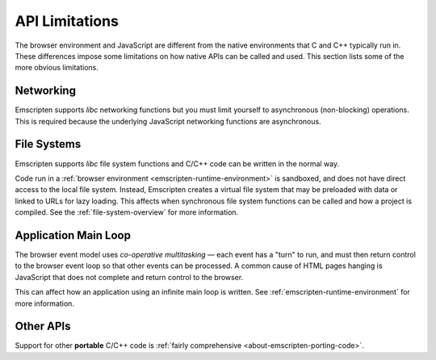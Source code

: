 .. _api-limitations:

===============
API Limitations
===============

The browser environment and JavaScript are different from the native environments that C and C++ typically run in. These differences impose some limitations on how native APIs can be called and used. This section lists some of the more obvious limitations.

Networking
==========

Emscripten supports *libc* networking functions but you must limit yourself to asynchronous (non-blocking) operations. This is required because the underlying JavaScript networking functions are asynchronous.

File Systems
============

Emscripten supports *libc* file system functions and C/C++ code can be written in the normal way.

Code run in a :ref:`browser environment <emscripten-runtime-environment>` is sandboxed, and does not have direct access to the local file system. Instead, Emscripten creates a virtual file system that may be preloaded with data or linked to URLs for lazy loading. This affects when synchronous file system functions can be called and how a project is compiled. See the :ref:`file-system-overview` for more information.


Application Main Loop
=====================

The browser event model uses *co-operative multitasking* — each event has a "turn" to run, and must then return control to the browser event loop so that other events can be processed. A common cause of HTML pages hanging is JavaScript that does not complete and return control to the browser.

This can affect how an application using an infinite main loop is written. See :ref:`emscripten-runtime-environment` for more information.

Other APIs
==========

Support for other **portable** C/C++ code is :ref:`fairly comprehensive <about-emscripten-porting-code>`.

